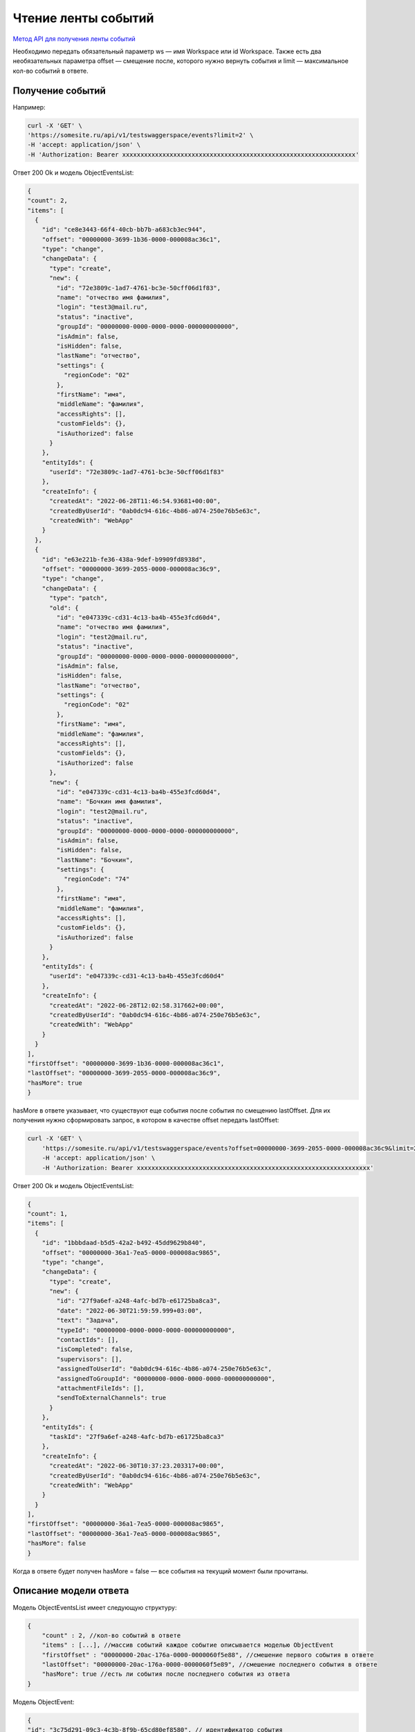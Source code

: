 .. _`Метод API для получения ленты событий`: https://developer.kontur.ru/doc/crm/method?type=get&path=%2Fapi%2Fv1%2F%7Bws%7D%2Fevents

Чтение ленты событий
====================

`Метод API для получения ленты событий`_

Необходимо передать обязательный параметр ws — имя Workspace или id Workspace. 
Также есть два необязательных параметра offset — 
смещение после, которого нужно вернуть события и limit — максимальное кол-во событий в ответе.

Получение событий
-----------------

Например:

.. code-block::

    curl -X 'GET' \
    'https://somesite.ru/api/v1/testswaggerspace/events?limit=2' \
    -H 'accept: application/json' \
    -H 'Authorization: Bearer xxxxxxxxxxxxxxxxxxxxxxxxxxxxxxxxxxxxxxxxxxxxxxxxxxxxxxxxxxxxxxxx'

Ответ 200 Ok и модель ObjectEventsList:

.. code-block::

  {
  "count": 2,
  "items": [
    {
      "id": "ce8e3443-66f4-40cb-bb7b-a683cb3ec944",
      "offset": "00000000-3699-1b36-0000-000008ac36c1",
      "type": "change",
      "changeData": {
        "type": "create",
        "new": {
          "id": "72e3809c-1ad7-4761-bc3e-50cff06d1f83",
          "name": "отчество имя фамилия",
          "login": "test3@mail.ru",
          "status": "inactive",
          "groupId": "00000000-0000-0000-0000-000000000000",
          "isAdmin": false,
          "isHidden": false,
          "lastName": "отчество",
          "settings": {
            "regionCode": "02"            
          },
          "firstName": "имя",
          "middleName": "фамилия",
          "accessRights": [],
          "customFields": {},
          "isAuthorized": false
        }
      },
      "entityIds": {
        "userId": "72e3809c-1ad7-4761-bc3e-50cff06d1f83"
      },
      "createInfo": {
        "createdAt": "2022-06-28T11:46:54.93681+00:00",
        "createdByUserId": "0ab0dc94-616c-4b86-a074-250e76b5e63c",
        "createdWith": "WebApp"
      }
    },
    {
      "id": "e63e221b-fe36-438a-9def-b9909fd8938d",
      "offset": "00000000-3699-2055-0000-000008ac36c9",
      "type": "change",
      "changeData": {
        "type": "patch",
        "old": {
          "id": "e047339c-cd31-4c13-ba4b-455e3fcd60d4",
          "name": "отчество имя фамилия",
          "login": "test2@mail.ru",
          "status": "inactive",
          "groupId": "00000000-0000-0000-0000-000000000000",
          "isAdmin": false,
          "isHidden": false,
          "lastName": "отчество",
          "settings": {
            "regionCode": "02"
          },
          "firstName": "имя",
          "middleName": "фамилия",
          "accessRights": [],
          "customFields": {},
          "isAuthorized": false
        },
        "new": {
          "id": "e047339c-cd31-4c13-ba4b-455e3fcd60d4",
          "name": "Бочкин имя фамилия",
          "login": "test2@mail.ru",
          "status": "inactive",
          "groupId": "00000000-0000-0000-0000-000000000000",
          "isAdmin": false,
          "isHidden": false,
          "lastName": "Бочкин",
          "settings": {
            "regionCode": "74"
          },
          "firstName": "имя",
          "middleName": "фамилия",
          "accessRights": [],
          "customFields": {},
          "isAuthorized": false
        }
      },
      "entityIds": {
        "userId": "e047339c-cd31-4c13-ba4b-455e3fcd60d4"
      },
      "createInfo": {
        "createdAt": "2022-06-28T12:02:58.317662+00:00",
        "createdByUserId": "0ab0dc94-616c-4b86-a074-250e76b5e63c",
        "createdWith": "WebApp"
      }
    }
  ],
  "firstOffset": "00000000-3699-1b36-0000-000008ac36c1",
  "lastOffset": "00000000-3699-2055-0000-000008ac36c9",
  "hasMore": true
  }

hasMore в ответе указывает, что существуют еще события после события по смещению lastOffset.
Для их получения нужно сформировать запрос, в котором в качестве offset передать lastOffset:

.. code-block:: 

    curl -X 'GET' \
        'https://somesite.ru/api/v1/testswaggerspace/events?offset=00000000-3699-2055-0000-000008ac36c9&limit=2' \
        -H 'accept: application/json' \
        -H 'Authorization: Bearer xxxxxxxxxxxxxxxxxxxxxxxxxxxxxxxxxxxxxxxxxxxxxxxxxxxxxxxxxxxxxxxx'

Ответ 200 Ok и модель ObjectEventsList:

.. code-block:: 

  {
  "count": 1,
  "items": [
    {
      "id": "1bbbdaad-b5d5-42a2-b492-45dd9629b840",
      "offset": "00000000-36a1-7ea5-0000-000008ac9865",
      "type": "change",
      "changeData": {
        "type": "create",
        "new": {
          "id": "27f9a6ef-a248-4afc-bd7b-e61725ba8ca3",
          "date": "2022-06-30T21:59:59.999+03:00",
          "text": "Задача",
          "typeId": "00000000-0000-0000-0000-000000000000",
          "contactIds": [],
          "isCompleted": false,
          "supervisors": [],
          "assignedToUserId": "0ab0dc94-616c-4b86-a074-250e76b5e63c",
          "assignedToGroupId": "00000000-0000-0000-0000-000000000000",
          "attachmentFileIds": [],
          "sendToExternalChannels": true
        }
      },
      "entityIds": {
        "taskId": "27f9a6ef-a248-4afc-bd7b-e61725ba8ca3"
      },
      "createInfo": {
        "createdAt": "2022-06-30T10:37:23.203317+00:00",
        "createdByUserId": "0ab0dc94-616c-4b86-a074-250e76b5e63c",
        "createdWith": "WebApp"
      }
    }
  ],
  "firstOffset": "00000000-36a1-7ea5-0000-000008ac9865",
  "lastOffset": "00000000-36a1-7ea5-0000-000008ac9865",
  "hasMore": false
  }

Когда в ответе будет получен hasMore = false — все события на текущий момент были прочитаны.

Описание модели ответа
----------------------

Модель ObjectEventsList имеет следующую структуру:

.. code-block:: 

    {
        "count" : 2, //кол-во событий в ответе
        "items" : [...], //массив событий каждое событие описывается моделью ObjectEvent
        "firstOffset" : "00000000-20ac-176a-0000-0000060f5e88", //смешение первого события в ответе
        "lastOffset": "00000000-20ac-176a-0000-0000060f5e89", //смешение последнего события в ответе
        "hasMore": true //есть ли события после последнего события из ответа
    }

Модель ObjectEvent:

.. code-block:: 

    {
    "id": "3c75d291-09c3-4c3b-8f9b-65cd80ef8580", // идентификатор события
    "offset": "00000000-20ac-176a-0000-0000060f5e88", // смещение события
    "type": "change", // тип change - изменение сущности, link/unlink - изменения связей с сущностью
    "createInfo" : { //иформация о времени создания события
    "createdAt" : "2021-09-28T11:08:26.903198+00:00", // время создания когдасобытия
    "createdByUserId": "7489f14b-f11b-4e13-83c4-276a183caf82", //идентификатор полльзователя создавшего событие
    "createdWith" : "WebApp", // имя приложения с использованием, которого было создано событие
    },
    "entityIds" : { // идентификаторы сущностей к которым отсится событе, если type = change, то будет представлено ровно одно поле
    // из списка ниже. Если событие об изменении связей между объектами link/unlink, то будут представлены
    // идентификаторы объектов м/у которыми изменилась связь, например companyId-dealId.
    // идентификаторы сущностей представлены в виде строк-GUID, в ответе будут представлены только id по которым
    // были изменения 
    "taskId" : "", 
    "notificationId" : "", 
    "userId" : "",
    "groupId" : "",
    "integrationId" : "", 
    "roleId" : "",
    "communicationId" : "",
    "documentId" : "",
    "routeId" : "",
    "catalogItemId" : ""
    },
    "changeData" : { //описание изменения сущности, которое произошло
    "type" : "patch", //тип изменения create, patch, delete, restore
    "old" : {}, // описание объекта перед изменением. Для изменений create/restore тут будет null,
    // для patch/delete - json сериализованное представление объекта.
    // Например, для если событие описывает PATCH Company здесь будет json модели Company
    "new" : {}, // описвание объекта после изменения. Для delete здесь будет null.
    }
    }

Алгоритм синхронизации
----------------------

Допустим, нужно синхронизировать из Контур КЭДО изменения по объектам User.


#. Если syncedOffset не проинициализирован, то syncedOffset:= '00000000-0000-0000-0000-000000000000'.
#. Формируем запрос за событиям на получение сущностей с offset = syncedOffset и limit равным 50.
#. Фильтруем полученные события. Eсли entityIds/userId != null, то это событие описывает либо изменение какого-то объекта User, либо связей этого объекта.
#. На основании отфильтрованные событий. По eventType и changeDatas обновляем соответствующие сущности во внешней системе.
#. Сохраняем в syncedOffset = lastOffset из ответа.
#. Если в ответе hasMore = false, то засыпаем на какое-то время (например, 1 минута).
#. Переходим на шаг 1.


При получении изменения через ленту событий гарантируется, что будут получены все изменения.

